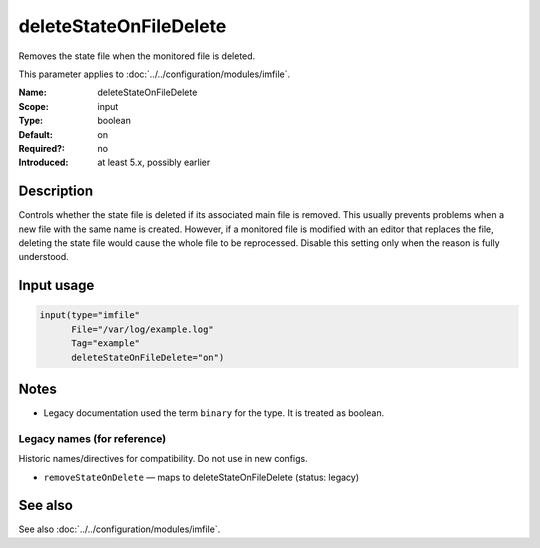 .. _param-imfile-deletestateonfiledelete:
.. _imfile.parameter.input.deletestateonfiledelete:
.. _imfile.parameter.deletestateonfiledelete:

deleteStateOnFileDelete
=======================

.. index::
   single: imfile; deleteStateOnFileDelete
   single: deleteStateOnFileDelete

.. summary-start

Removes the state file when the monitored file is deleted.

.. summary-end

This parameter applies to :doc:`../../configuration/modules/imfile`.

:Name: deleteStateOnFileDelete
:Scope: input
:Type: boolean
:Default: on
:Required?: no
:Introduced: at least 5.x, possibly earlier

Description
-----------
Controls whether the state file is deleted if its associated main file is
removed. This usually prevents problems when a new file with the same name
is created. However, if a monitored file is modified with an editor that
replaces the file, deleting the state file would cause the whole file to be
reprocessed. Disable this setting only when the reason is fully understood.

Input usage
-----------
.. _param-imfile-input-deletestateonfiledelete:
.. _imfile.parameter.input.deletestateonfiledelete-usage:

.. code-block:: rsyslog

   input(type="imfile"
         File="/var/log/example.log"
         Tag="example"
         deleteStateOnFileDelete="on")

Notes
-----
- Legacy documentation used the term ``binary`` for the type. It is treated as boolean.

Legacy names (for reference)
~~~~~~~~~~~~~~~~~~~~~~~~~~~~
Historic names/directives for compatibility. Do not use in new configs.

.. _imfile.parameter.legacy.removestateondelete:

- ``removeStateOnDelete`` — maps to deleteStateOnFileDelete (status: legacy)

.. index::
   single: imfile; removeStateOnDelete
   single: removeStateOnDelete

See also
--------
See also :doc:`../../configuration/modules/imfile`.
